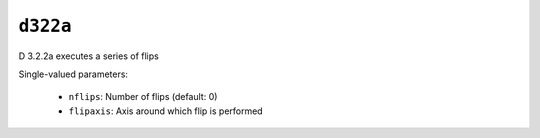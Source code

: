 ``d322a``
=========

D 3.2.2a executes a series of flips

Single-valued parameters:

  * ``nflips``: Number of flips (default: 0)

  * ``flipaxis``: Axis around which flip is performed



